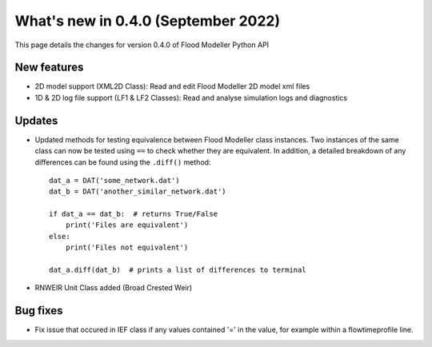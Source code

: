 **************************************
What's new in 0.4.0 (September 2022)
**************************************

This page details the changes for version 0.4.0 of Flood Modeller Python API

New features
--------------
- 2D model support (XML2D Class): Read and edit Flood Modeller 2D model xml files
- 1D & 2D log file support (LF1 & LF2 Classes): Read and analyse simulation logs and 
  diagnostics

Updates
--------------
- Updated methods for testing equivalence between Flood Modeller class instances. Two 
  instances of the same class can now be tested using ``==`` to check whether they are 
  equivalent. In addition, a detailed breakdown of any differences can be found using 
  the ``.diff()`` method::
    dat_a = DAT('some_network.dat')
    dat_b = DAT('another_similar_network.dat')

    if dat_a == dat_b:  # returns True/False
        print('Files are equivalent')
    else:
        print('Files not equivalent')
    
    dat_a.diff(dat_b)  # prints a list of differences to terminal
- RNWEIR Unit Class added (Broad Crested Weir)


Bug fixes
--------------
- Fix issue that occured in IEF class if any values contained '=' in the value, for 
  example within a flowtimeprofile line.

